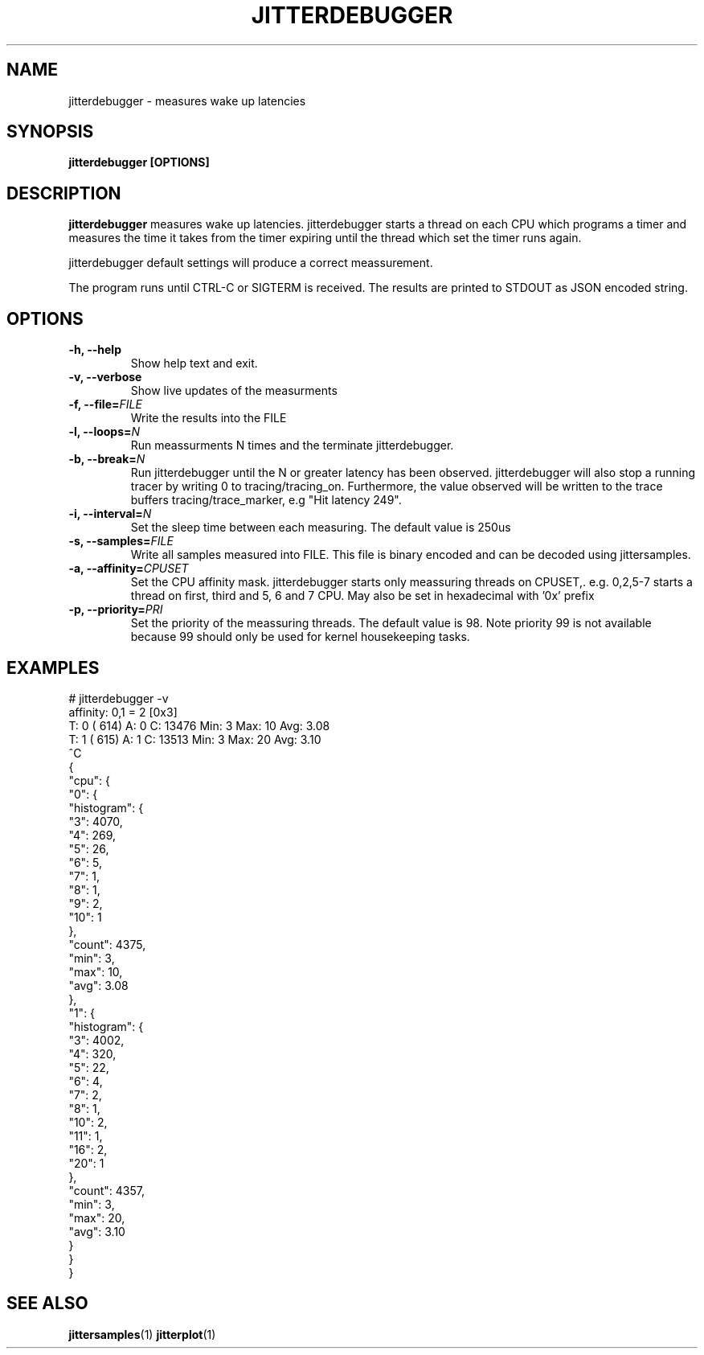 .\" SPDX-License-Identifier: MIT
.TH JITTERDEBUGGER 1
.SH NAME
jitterdebugger \- measures wake up latencies
.SH SYNOPSIS
.B jitterdebugger [OPTIONS]
.SH DESCRIPTION
.B jitterdebugger
measures wake up latencies. jitterdebugger starts a
thread on each CPU which programs a timer and measures the time it
takes from the timer expiring until the thread which set the timer
runs again.

jitterdebugger default settings will produce a correct meassurement.

The program runs until CTRL-C or SIGTERM is received. The results are
printed to STDOUT as JSON encoded string.
.SH OPTIONS
.TP
.BI "-h, --help"
Show help text and exit.
.TP
.BI "-v, --verbose"
Show live updates of the measurments
.TP
.BI "-f, --file=" FILE
Write the results into the FILE
.TP
.BI "-l, --loops=" N
Run meassurments N times and the terminate jitterdebugger.
.TP
.BI "-b, --break=" N
Run jitterdebugger until the N or greater latency has been
observed. jitterdebugger will also stop a running tracer by writing
0 to tracing/tracing_on. Furthermore, the value observed will be
written to the trace buffers tracing/trace_marker, e.g "Hit latency
249".
.TP
.BI "-i, --interval=" N
Set the sleep time between each measuring. The default value is 250us
.TP
.BI "-s, --samples=" FILE
Write all samples measured into FILE. This file is binary encoded and
can be decoded using jittersamples.
.TP
.BI "-a, --affinity=" CPUSET
Set the CPU affinity mask. jitterdebugger starts only meassuring
threads on CPUSET,. e.g. 0,2,5-7 starts a thread on first, third and
5, 6 and 7 CPU.
May also be set in hexadecimal with '0x' prefix
.TP
.BI "-p, --priority=" PRI
Set the priority of the meassuring threads. The default value is
98. Note priority 99 is not available because 99 should only be used
for kernel housekeeping tasks.
.SH EXAMPLES
.EX
# jitterdebugger  -v
affinity: 0,1 = 2 [0x3]
T: 0 (  614) A: 0 C:     13476 Min:         3 Max:        10 Avg:    3.08
T: 1 (  615) A: 1 C:     13513 Min:         3 Max:        20 Avg:    3.10
^C
{
  "cpu": {
    "0": {
      "histogram": {
        "3": 4070,
        "4": 269,
        "5": 26,
        "6": 5,
        "7": 1,
        "8": 1,
        "9": 2,
        "10": 1
      },
      "count": 4375,
      "min": 3,
      "max": 10,
      "avg": 3.08
    },
    "1": {
      "histogram": {
        "3": 4002,
        "4": 320,
        "5": 22,
        "6": 4,
        "7": 2,
        "8": 1,
        "10": 2,
        "11": 1,
        "16": 2,
        "20": 1
      },
      "count": 4357,
      "min": 3,
      "max": 20,
      "avg": 3.10
    }
  }
}
.EE
.SH SEE ALSO
.ad l
.nh
.BR jittersamples (1)
.BR jitterplot (1)
